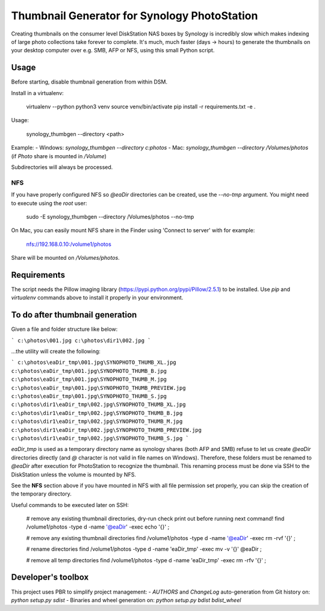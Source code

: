 #############################################
Thumbnail Generator for Synology PhotoStation
#############################################

Creating thumbnails on the consumer level DiskStation NAS boxes by Synology is incredibly slow which
makes indexing of large photo collections take forever to complete. It's much, much faster (days ->
hours) to generate the thumbnails on your desktop computer over e.g. SMB, AFP or NFS, using this
small Python script.

Usage
=====

Before starting, disable thumbnail generation from within DSM.

Install in a virtualenv:

    virtualenv --python python3 venv
    source venv/bin/activate
    pip install -r requirements.txt -e .

Usage:

    synology_thumbgen --directory <path>

Example:
- Windows: `synology_thumbgen --directory c:\photos`
- Mac: `synology_thumbgen --directory /Volumes/photos` (if `Photo` share is mounted in `/Volume`)

Subdirectories will always be processed.

NFS
---

If you have properly configured NFS so `@eaDir` directories can be created, use the `--no-tmp`
argument. You might need to execute using the `root` user:

    sudo -E synology_thumbgen --directory /Volumes/photos --no-tmp

On Mac, you can easily mount NFS share in the Finder using 'Connect to server' with for example:

    nfs://192.168.0.10:/volume1/photos

Share will be mounted on `/Volumes/photos`.

Requirements
============

The script needs the Pillow imaging library (https://pypi.python.org/pypi/Pillow/2.5.1) to be
installed. Use `pip` and `virtualenv` commands above to install it properly in your environment.

To do after thumbnail generation
================================

Given a file and folder structure like below:

```
c:\photos\001.jpg
c:\photos\dir1\002.jpg
```

...the utility will create the following:

```
c:\photos\eaDir_tmp\001.jpg\SYNOPHOTO_THUMB_XL.jpg
c:\photos\eaDir_tmp\001.jpg\SYNOPHOTO_THUMB_B.jpg
c:\photos\eaDir_tmp\001.jpg\SYNOPHOTO_THUMB_M.jpg
c:\photos\eaDir_tmp\001.jpg\SYNOPHOTO_THUMB_PREVIEW.jpg
c:\photos\eaDir_tmp\001.jpg\SYNOPHOTO_THUMB_S.jpg
c:\photos\dir1\eaDir_tmp\002.jpg\SYNOPHOTO_THUMB_XL.jpg
c:\photos\dir1\eaDir_tmp\002.jpg\SYNOPHOTO_THUMB_B.jpg
c:\photos\dir1\eaDir_tmp\002.jpg\SYNOPHOTO_THUMB_M.jpg
c:\photos\dir1\eaDir_tmp\002.jpg\SYNOPHOTO_THUMB_PREVIEW.jpg
c:\photos\dir1\eaDir_tmp\002.jpg\SYNOPHOTO_THUMB_S.jpg
```

`eaDir_tmp` is used as a temporary directory name as synology shares (both AFP and SMB) refuse to
let us create `@eaDir` directories directly (and `@` character is not valid in file names on
Windows). Therefore, these folders must be renamed to `@eaDir` after execution for PhotoStation to
recognize the thumbnail. This renaming process must be done via SSH to the DiskStation unless the
volume is mounted by NFS.

See the **NFS** section above if you have mounted in NFS with all file permission set properly, you
can skip the creation of the temporary directory.

Useful commands to be executed later on SSH:

    # remove any existing thumbnail directories, dry-run check print out before running next command!
    find /volume1/photos -type d -name '@eaDir' -exec echo '{}' \;

    # remove any existing thumbnail directories
    find /volume1/photos -type d -name '@eaDir' -exec rm -rvf '{}' \;

    # rename directories
    find /volume1/photos -type d -name 'eaDir_tmp' -exec mv -v '{}' @eaDir \;

    # remove all temp directories
    find /volume1/photos -type d -name 'eaDir_tmp' -exec rm -rfv '{}' \;

Developer's toolbox
===================

This project uses PBR to simplify project management:
- `AUTHORS` and `ChangeLog` auto-generation from Git history on: `python setup.py sdist`
- Binaries and wheel generation on: `python setup.py bdist bdist_wheel`
